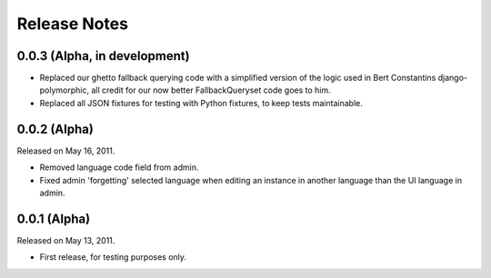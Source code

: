 #############
Release Notes
#############


.. release-0.0.3

*****************************
0.0.3 (Alpha, in development)
*****************************

* Replaced our ghetto fallback querying code with a simplified version of the
  logic used in Bert Constantins django-polymorphic, all credit for our now
  better FallbackQueryset code goes to him.
* Replaced all JSON fixtures for testing with Python fixtures, to keep tests
  maintainable.


.. release-0.0.2

*************
0.0.2 (Alpha)
*************

Released on May 16, 2011.

* Removed language code field from admin.
* Fixed admin 'forgetting' selected language when editing an instance in another
  language than the UI language in admin.


.. release-0.0.1

*************
0.0.1 (Alpha)
*************

Released on May 13, 2011.

* First release, for testing purposes only.
